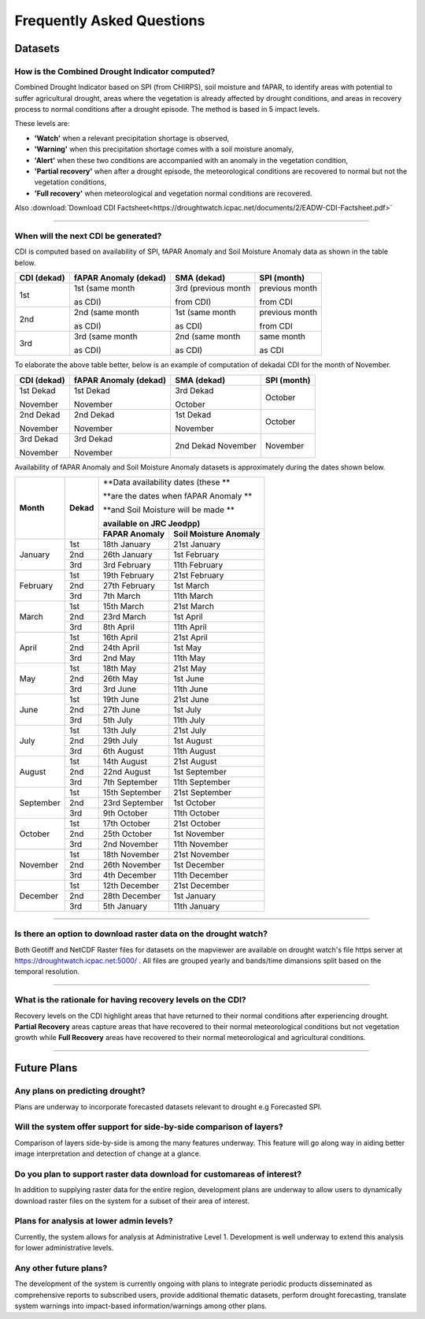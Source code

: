 Frequently Asked Questions
============================

Datasets
____________

How is the Combined Drought Indicator computed?
---------------------------------------------------

Combined Drought Indicator based on SPI (from CHIRPS), soil moisture and fAPAR, to
identify areas with potential to suffer agricultural drought, areas where the
vegetation is already affected by drought conditions, and areas in recovery process
to normal conditions after a drought episode. The method is based in 5 impact levels.

These levels are:

- **'Watch'** when a relevant precipitation shortage is observed,

- **'Warning'** when this precipitation shortage comes with a soil moisture anomaly,

- **'Alert'** when these two conditions are accompanied with an anomaly in the vegetation condition,

- **'Partial recovery'** when after a drought episode, the meteorological conditions are recovered to normal but not the vegetation conditions,

- **'Full recovery'** when meteorological and vegetation normal conditions are recovered.

.. seealso:: For more information refer to :ref:`Combined Drought indicator (CDI)` section

Also :download:`Download CDI Factsheet<https://droughtwatch.icpac.net/documents/2/EADW-CDI-Factsheet.pdf>`

------

When will the next CDI be generated?
---------------------------------------------------

CDI is computed based on availability of SPI, fAPAR Anomaly and Soil Moisture Anomaly data as shown in the table below.

+-----------------+---------------------------+----------------------+-----------------+
| **CDI (dekad)** | **fAPAR Anomaly (dekad)** | **SMA (dekad)**      | **SPI (month)** |
+-----------------+---------------------------+----------------------+-----------------+
| 1st             | 1st (same month           | 3rd (previous month  | previous month  |
|                 |                           |                      |                 |
|                 | as CDI)                   | from CDI)            | from CDI        |
+-----------------+---------------------------+----------------------+-----------------+
| 2nd             | 2nd (same month           | 1st (same month      | previous month  |
|                 |                           |                      |                 |
|                 | as CDI)                   | as CDI)              | from CDI        |
+-----------------+---------------------------+----------------------+-----------------+
| 3rd             | 3rd (same month           | 2nd (same month      | same month      |
|                 |                           |                      |                 |
|                 | as CDI)                   | as CDI)              | as CDI          |
+-----------------+---------------------------+----------------------+-----------------+

To elaborate the above table better, below is an example of computation of dekadal CDI for the month of November.

+-----------------+----------------------------+-----------------+-----------------+
| **CDI (dekad)** | **fAPAR Anomaly (dekad)**  | **SMA (dekad)** | **SPI (month)** |
+-----------------+----------------------------+-----------------+-----------------+
| 1st Dekad       | 1st Dekad                  | 3rd Dekad       | October         |
|                 |                            |                 |                 |
| November        | November                   | October         |                 |
+-----------------+----------------------------+-----------------+-----------------+
| 2nd Dekad       | 2nd Dekad                  | 1st Dekad       | October         |
|                 |                            |                 |                 |
| November        | November                   | November        |                 |
+-----------------+----------------------------+-----------------+-----------------+
| 3rd Dekad       | 3rd Dekad                  | 2nd Dekad       | November        |
|                 |                            | November        |                 |
| November        | November                   |                 |                 |
+-----------------+----------------------------+-----------------+-----------------+

Availability of fAPAR Anomaly and Soil Moisture Anomaly datasets is approximately during the dates shown below.

+-----------+-----------+-----------------------------------------------+
| **Month** | **Dekad** | **Data availability dates (these **           |
|           |           |                                               |
|           |           | **are the dates when fAPAR Anomaly **         |
|           |           |                                               |
|           |           | **and Soil Moisture will be made **           |
|           |           |                                               |
|           |           | **available on JRC Jeodpp)**                  |
|           |           +-------------------+---------------------------+
|           |           | **FAPAR Anomaly** | **Soil Moisture Anomaly** |
+-----------+-----------+-------------------+---------------------------+
| January   | 1st       | 18th January      | 21st January              |
|           +-----------+-------------------+---------------------------+
|           | 2nd       | 26th January      | 1st February              |
|           +-----------+-------------------+---------------------------+
|           | 3rd       | 3rd February      | 11th February             |
+-----------+-----------+-------------------+---------------------------+
| February  | 1st       | 19th February     | 21st February             |
|           +-----------+-------------------+---------------------------+
|           | 2nd       | 27th February     | 1st March                 |
|           +-----------+-------------------+---------------------------+
|           | 3rd       | 7th March         | 11th March                |
+-----------+-----------+-------------------+---------------------------+
| March     | 1st       | 15th March        | 21st March                |
|           +-----------+-------------------+---------------------------+
|           | 2nd       | 23rd March        | 1st April                 |
|           +-----------+-------------------+---------------------------+
|           | 3rd       | 8th April         | 11th April                |
+-----------+-----------+-------------------+---------------------------+
| April     | 1st       | 16th April        | 21st April                |
|           +-----------+-------------------+---------------------------+
|           | 2nd       | 24th April        | 1st May                   |
|           +-----------+-------------------+---------------------------+
|           | 3rd       | 2nd May           | 11th May                  |
+-----------+-----------+-------------------+---------------------------+
| May       | 1st       | 18th May          | 21st May                  |
|           +-----------+-------------------+---------------------------+
|           | 2nd       | 26th May          | 1st June                  |
|           +-----------+-------------------+---------------------------+
|           | 3rd       | 3rd June          | 11th June                 |
+-----------+-----------+-------------------+---------------------------+
| June      | 1st       | 19th June         | 21st June                 |
|           +-----------+-------------------+---------------------------+
|           | 2nd       | 27th June         | 1st July                  |
|           +-----------+-------------------+---------------------------+
|           | 3rd       | 5th July          | 11th July                 |
+-----------+-----------+-------------------+---------------------------+
| July      | 1st       | 13th July         | 21st July                 |
|           +-----------+-------------------+---------------------------+
|           | 2nd       | 29th July         | 1st August                |
|           +-----------+-------------------+---------------------------+
|           | 3rd       | 6th August        | 11th August               |
+-----------+-----------+-------------------+---------------------------+
| August    | 1st       | 14th August       | 21st August               |
|           +-----------+-------------------+---------------------------+
|           | 2nd       | 22nd August       | 1st September             |
|           +-----------+-------------------+---------------------------+
|           | 3rd       | 7th September     | 11th September            |
+-----------+-----------+-------------------+---------------------------+
| September | 1st       | 15th September    | 21st September            |
|           +-----------+-------------------+---------------------------+
|           | 2nd       | 23rd September    | 1st October               |
|           +-----------+-------------------+---------------------------+
|           | 3rd       | 9th October       | 11th October              |
+-----------+-----------+-------------------+---------------------------+
| October   | 1st       | 17th October      | 21st October              |
|           +-----------+-------------------+---------------------------+
|           | 2nd       | 25th October      | 1st November              |
|           +-----------+-------------------+---------------------------+
|           | 3rd       | 2nd November      | 11th November             |
+-----------+-----------+-------------------+---------------------------+
| November  | 1st       | 18th November     | 21st November             |
|           +-----------+-------------------+---------------------------+
|           | 2nd       | 26th November     | 1st December              |
|           +-----------+-------------------+---------------------------+
|           | 3rd       | 4th December      | 11th December             |
+-----------+-----------+-------------------+---------------------------+
| December  | 1st       | 12th December     | 21st December             |
|           +-----------+-------------------+---------------------------+
|           | 2nd       | 28th December     | 1st January               |
|           +-----------+-------------------+---------------------------+
|           | 3rd       | 5th January       | 11th January              |
+-----------+-----------+-------------------+---------------------------+

------


Is there an option to download raster data on the drought watch?
------------------------------------------------------------------

Both Geotiff and NetCDF Raster files for datasets on the mapviewer are available on drought watch's file https server at 
https://droughtwatch.icpac.net:5000/ . All files are grouped yearly and bands/time dimansions split based on the temporal resolution.

------


What is the rationale for having recovery levels on the CDI?
-------------------------------------------------------------

Recovery levels on the CDI highlight areas that have returned to their normal conditions after experiencing drought. **Partial Recovery** areas
capture areas that have recovered to their normal meteorological conditions but not vegetation growth while **Full Recovery** areas have recovered to their normal meteorological and 
agricultural conditions.

------


Future Plans
_____________________

Any plans on predicting drought?
------------------------------------------------------------------

Plans are underway to incorporate forecasted datasets relevant to drought e.g Forecasted SPI.

Will the system offer support for side-by-side comparison of layers?
---------------------------------------------------------------------

Comparison of layers side-by-side is among the many features underway. This feature will go along way in aiding better image interpretation and detection of change at a glance.


Do you plan to support raster data download for customareas of interest?
-------------------------------------------------------------------------

In addition to supplying raster data for the entire region, development plans are underway to allow users to dynamically download raster files on the system for a subset of their area 
of interest.

Plans for analysis at lower admin levels?
------------------------------------------------------------------

Currently, the system allows for analysis at Administrative Level 1. Development is well underway to extend this analysis for lower administrative levels.


Any other future plans?
--------------------------

The development of the system is currently ongoing with plans to integrate periodic products disseminated as comprehensive reports to subscribed users, provide additional 
thematic datasets, perform drought forecasting, translate system warnings into impact-based information/warnings among other plans.
